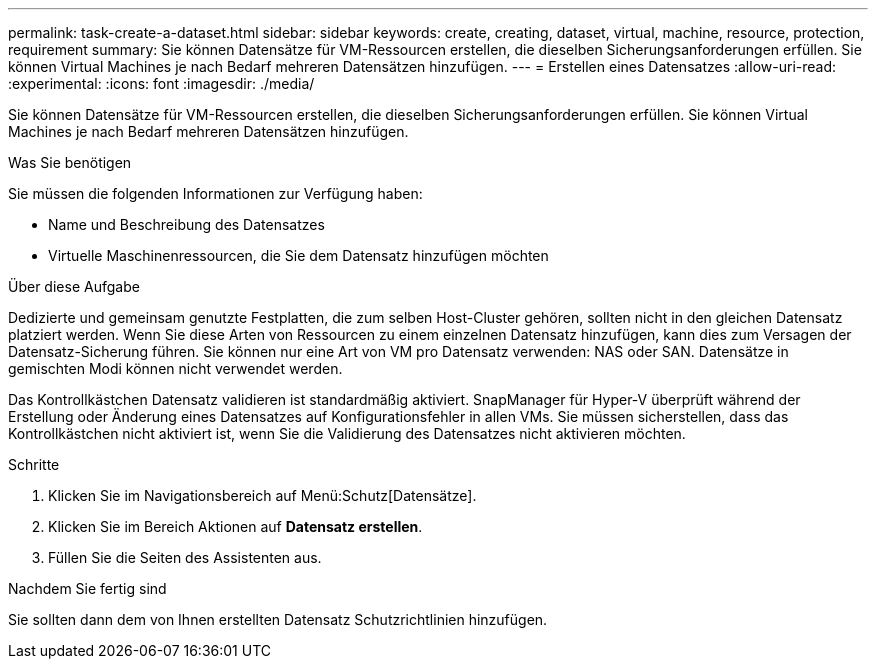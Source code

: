 ---
permalink: task-create-a-dataset.html 
sidebar: sidebar 
keywords: create, creating, dataset, virtual, machine, resource, protection, requirement 
summary: Sie können Datensätze für VM-Ressourcen erstellen, die dieselben Sicherungsanforderungen erfüllen. Sie können Virtual Machines je nach Bedarf mehreren Datensätzen hinzufügen. 
---
= Erstellen eines Datensatzes
:allow-uri-read: 
:experimental: 
:icons: font
:imagesdir: ./media/


[role="lead"]
Sie können Datensätze für VM-Ressourcen erstellen, die dieselben Sicherungsanforderungen erfüllen. Sie können Virtual Machines je nach Bedarf mehreren Datensätzen hinzufügen.

.Was Sie benötigen
Sie müssen die folgenden Informationen zur Verfügung haben:

* Name und Beschreibung des Datensatzes
* Virtuelle Maschinenressourcen, die Sie dem Datensatz hinzufügen möchten


.Über diese Aufgabe
Dedizierte und gemeinsam genutzte Festplatten, die zum selben Host-Cluster gehören, sollten nicht in den gleichen Datensatz platziert werden. Wenn Sie diese Arten von Ressourcen zu einem einzelnen Datensatz hinzufügen, kann dies zum Versagen der Datensatz-Sicherung führen. Sie können nur eine Art von VM pro Datensatz verwenden: NAS oder SAN. Datensätze in gemischten Modi können nicht verwendet werden.

Das Kontrollkästchen Datensatz validieren ist standardmäßig aktiviert. SnapManager für Hyper-V überprüft während der Erstellung oder Änderung eines Datensatzes auf Konfigurationsfehler in allen VMs. Sie müssen sicherstellen, dass das Kontrollkästchen nicht aktiviert ist, wenn Sie die Validierung des Datensatzes nicht aktivieren möchten.

.Schritte
. Klicken Sie im Navigationsbereich auf Menü:Schutz[Datensätze].
. Klicken Sie im Bereich Aktionen auf *Datensatz erstellen*.
. Füllen Sie die Seiten des Assistenten aus.


.Nachdem Sie fertig sind
Sie sollten dann dem von Ihnen erstellten Datensatz Schutzrichtlinien hinzufügen.
